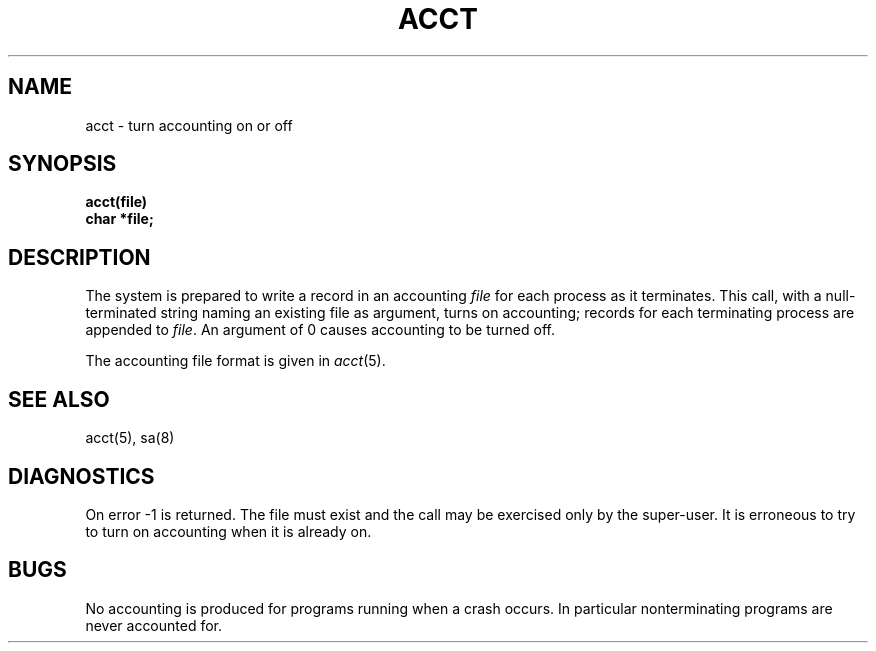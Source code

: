 .TH ACCT 2 
.SH NAME
acct \- turn accounting on or off
.SH SYNOPSIS
.nf
.B acct(file)
.B char *file;
.fi
.SH DESCRIPTION
The system is prepared to write a record
in an accounting
.I file
for each process as it terminates.
This
call, with a null-terminated string naming an existing file
as argument, turns on accounting;
records for each terminating process are appended to
.IR file .
An argument of 0 causes accounting to be turned off.
.PP
The accounting file format is given in
.IR acct (5).
.SH "SEE ALSO"
acct(5), sa(8)
.SH DIAGNOSTICS
On error \-1 is returned.
The file must exist and the call may be exercised only by the super-user.
It is erroneous to try to turn on accounting when it is already on.
.SH BUGS
No accounting is produced for programs running
when a crash occurs.
In particular nonterminating programs are never
accounted for.
